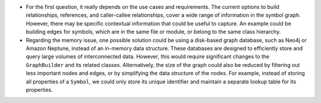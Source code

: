 -  For the first question, it really depends on the use cases and
   requirements. The current options to build relationships, references,
   and caller-callee relationships, cover a wide range of information in
   the symbol graph. However, there may be specific contextual
   information that could be useful to capture. An example could be
   building edges for symbols, which are in the same file or module, or
   belong to the same class hierarchy.

-  Regarding the memory issue, one possible solution could be using a
   disk-based graph database, such as Neo4j or Amazon Neptune, instead
   of an in-memory data structure. These databases are designed to
   efficiently store and query large volumes of interconnected data.
   However, this would require significant changes to the
   ``GraphBuilder`` and its related classes. Alternatively, the size of
   the graph could also be reduced by filtering out less important nodes
   and edges, or by simplifying the data structure of the nodes. For
   example, instead of storing all properties of a ``Symbol``, we could
   only store its unique identifier and maintain a separate lookup table
   for its properties.

